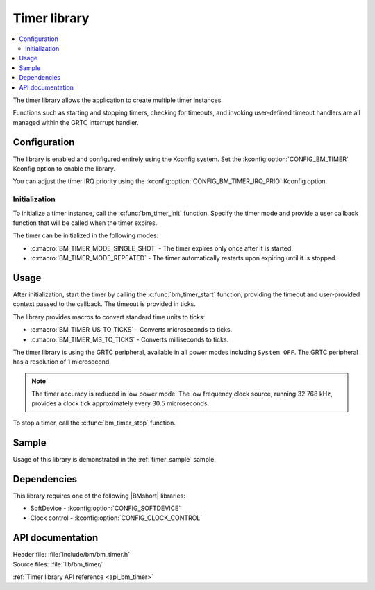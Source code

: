 .. _lib_bm_timer:

Timer library
#############

.. contents::
   :local:
   :depth: 2

The timer library allows the application to create multiple timer instances.

Functions such as starting and stopping timers, checking for timeouts, and invoking user-defined timeout handlers are all managed within the GRTC interrupt handler.

Configuration
*************

The library is enabled and configured entirely using the Kconfig system.
Set the :kconfig:option:`CONFIG_BM_TIMER` Kconfig option to enable the library.

You can adjust the timer IRQ priority using the :kconfig:option:`CONFIG_BM_TIMER_IRQ_PRIO` Kconfig option.

Initialization
==============

To initialize a timer instance, call the :c:func:`bm_timer_init` function.
Specify the timer mode and provide a user callback function that will be called when the timer expires.

The timer can be initialized in the following modes:

* :c:macro:`BM_TIMER_MODE_SINGLE_SHOT` - The timer expires only once after it is started.
* :c:macro:`BM_TIMER_MODE_REPEATED` - The timer automatically restarts upon expiring until it is stopped.

Usage
*****

After initialization, start the timer by calling the :c:func:`bm_timer_start` function, providing the timeout and user-provided context passed to the callback.
The timeout is provided in ticks.

The library provides macros to convert standard time units to ticks:

* :c:macro:`BM_TIMER_US_TO_TICKS` - Converts microseconds to ticks.
* :c:macro:`BM_TIMER_MS_TO_TICKS` - Converts milliseconds to ticks.

The timer library is using the GRTC peripheral, available in all power modes including ``System OFF``.
The GRTC peripheral has a resolution of 1 microsecond.

.. note::

   The timer accuracy is reduced in low power mode.
   The low frequency clock source, running 32.768 kHz, provides a clock tick approximately every 30.5 microseconds.

To stop a timer, call the :c:func:`bm_timer_stop` function.

Sample
******

Usage of this library is demonstrated in the :ref:`timer_sample` sample.

Dependencies
************

This library requires one of the following |BMshort| libraries:

* SoftDevice - :kconfig:option:`CONFIG_SOFTDEVICE`
* Clock control - :kconfig:option:`CONFIG_CLOCK_CONTROL`

API documentation
*****************

| Header file: :file:`include/bm/bm_timer.h`
| Source files: :file:`lib/bm_timer/`

:ref:`Timer library API reference <api_bm_timer>`
